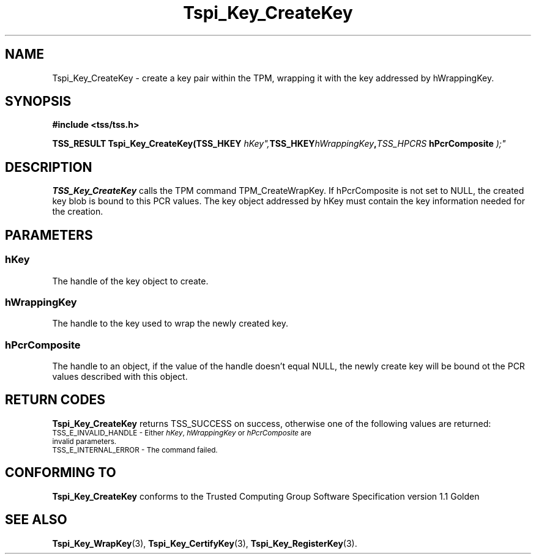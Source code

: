 .\" Copyright (C) 2004 International Business Machines Corporation
.\" Written by Kathy Robertson based on the Trusted Computing Group Software Stack Specification Version 1.1 Golden
.\"
.de Sh \" Subsection
.br
.if t .Sp
.ne 5
.PP
\fB\\$1\fR
.PP
..
.de Sp \" Vertical space (when we can't use .PP)
.if t .sp .5v
.if n .sp
..
.de Ip \" List item
.br
.ie \\n(.$>=3 .ne \\$3
.el .ne 3
.IP "\\$1" \\$2
..
.TH "Tspi_Key_CreateKey" 3 "2004-05-26" "TSS 1.1" "TCG Software Stack Developer's Reference"
.SH NAME
Tspi_Key_CreateKey \- create a key pair within the TPM, wrapping it with the key addressed by hWrappingKey.
.SH "SYNOPSIS"
.ad l
.hy 0
.B #include <tss/tss.h>
.sp
.BI "TSS_RESULT Tspi_Key_CreateKey(TSS_HKEY "hKey", TSS_HKEY "hWrappingKey", TSS_HPCRS " hPcrComposite ");"
.sp
.ad
.hy
.SH "DESCRIPTION"
.PP
\fBTSS_Key_CreateKey\fR  
calls the TPM command TPM_CreateWrapKey. If hPcrComposite is not set to NULL, the created key blob is bound to this PCR values. The key object addressed by hKey must contain the key information needed for the creation. 
.SH "PARAMETERS"
.PP
.SS hKey
The handle of the key object to create.
.PP
.SS hWrappingKey
The handle to the key used to wrap the newly created key.
.PP
.SS hPcrComposite
The handle to an object, if the value of the handle doesn't equal NULL, the newly create key will be bound ot the PCR values described with this object.

.SH "RETURN CODES"
.PP
\fBTspi_Key_CreateKey\fR returns TSS_SUCCESS on success, otherwise one of the following values are returned:
.TP
.SM TSS_E_INVALID_HANDLE - Either \fIhKey\fR, \fIhWrappingKey\fR or \fIhPcrComposite\fR are invalid parameters.
.TP
.SM TSS_E_INTERNAL_ERROR - The command failed.
.SH "CONFORMING TO"

.PP
\fBTspi_Key_CreateKey\fR conforms to the Trusted Computing Group Software Specification version 1.1 Golden
.SH "SEE ALSO"

.PP
\fBTspi_Key_WrapKey\fR(3), \fBTspi_Key_CertifyKey\fR(3), \fBTspi_Key_RegisterKey\fR(3).
